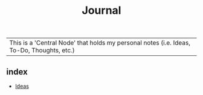 :PROPERTIES:
:ID:       f6fd4922-495c-4442-a252-799999cb9a41
:END:
#+title: Journal

|This is a 'Central Node' that holds my personal notes (i.e. Ideas, To-Do, Thoughts, etc.)

** index
+ [[id:28b58aec-9687-4a85-8240-791f5d6f3f64][Ideas]]
